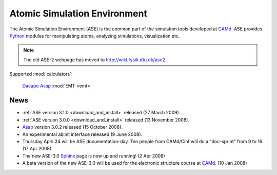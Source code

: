 =============================
Atomic Simulation Environment
=============================

The Atomic Simulation Environment (ASE) is the common part of the
simulation tools developed at CAMd_.  ASE provides Python_ modules
for manipulating atoms, analyzing simulations, visualization etc.

.. note::

  The old ASE-2 webpage has moved to http://wiki.fysik.dtu.dk/ase2.


Supported :mod:`calculators`:

   |gpaw| Dacapo_ Asap_ :mod:`EMT <emt>` |abinit| |siesta|


.. |gpaw| image:: _static/gpaw.png
   :target: http://wiki.fysik.dtu.dk/gpaw
   :align: middle
.. |abinit| image:: _static/abinit.png
   :target: ase/calculators/abinit.html
   :align: middle
.. |siesta| image:: _static/siesta.png
   :target: ase/calculators/siesta.html
   :align: middle

.. _Asap: http://wiki.fysik.dtu.dk/asap
.. _Dacapo: http://wiki.fysik.dtu.dk/dacapo
.. _MMTK: http://dirac.cnrs-orleans.fr/MMTK
.. _Python: http://www.python.org
.. _Trac: http://trac.fysik.dtu.dk/projects/ase/report/1

  


News
====

* :ref:`ASE version 3.1.0 <download_and_install>` released (27 March 2009).

* :ref:`ASE version 3.0.0 <download_and_install>` released (13 November 2008).

* Asap_ version 3.0.2 released (15 October 2008).

* An experimental abinit interface released (9 June 2008).

* Thursday April 24 will be ASE documentation-day.  Ten people from
  CAMd/Cinf will do a "doc-sprint" from 9 to 16.  (17 Apr 2008)

* The new ASE-3.0 Sphinx_ page is now up and running!  (2 Apr 2008)

* A beta version of the new ASE-3.0 will be used for the
  electronic structure course at CAMd_.  (10 Jan 2008)


.. _Sphinx: http://sphinx.pocoo.org
.. _CAMd: http://www.camd.dtu.dk
